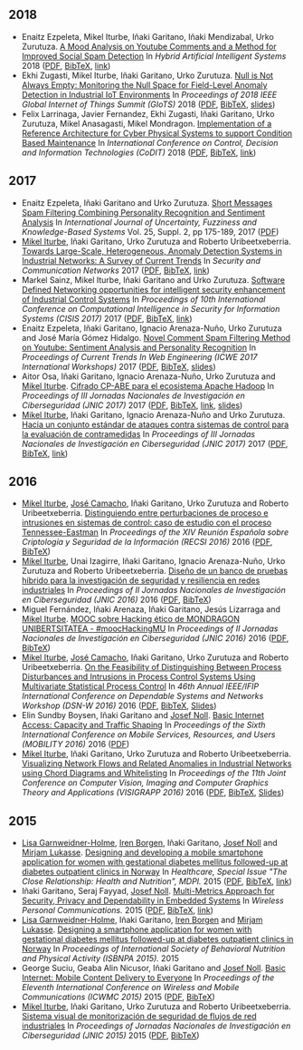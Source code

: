 ** 2018
- Enaitz Ezpeleta, Mikel Iturbe, Iñaki Garitano, Iñaki Mendizabal, Urko Zurutuza. _A Mood Analysis on Youtube Comments and a Method for Improved Social Spam Detection_ In /Hybrid Artificial Intelligent Systems/ 2018 ([[file:../publications/ezpeleta2018mood.pdf][PDF]], [[file:../publications/ezpeleta2018mood.bib][BibTeX]], [[http://doi.org/10.1007/978-3-319-92639-1_43][link]])
- Ekhi Zugasti, Mikel Iturbe, Iñaki Garitano, Urko Zurutuza. _Null is Not Always Empty: Monitoring the Null Space for Field-Level Anomaly Detection in Industrial IoT Environments_ In /Proceedings of 2018 IEEE Global Internet of Things Summit (GIoTS)/ 2018 ([[file:../publications/zugasti2018null.pdf][PDF]], [[file:../publications/zugasti2018null.bib][BibTeX]], [[file:../publications/zugasti2018null_slides.pdf][slides]])
- Felix Larrinaga, Javier Fernandez, Ekhi Zugasti, Iñaki Garitano, Urko Zurutuza, Mikel Anasagasti, Mikel Mondragon. _Implementation of a Reference Architecture for Cyber Physical Systems to support Condition Based Maintenance_ In /International Conference on Control, Decision and Information Technologies (CoDIT)/ 2018 ([[file:../publications/larrinaga2018implementation.pdf][PDF]], [[file:../publications/larrinaga2018implementation.bib][BibTeX]], [[http://www.mantis-project.eu/wp-content/uploads/2015/10/implementation-reference-architecture.pdf][link]])


** 2017
- Enaitz Ezpeleta, Iñaki Garitano and Urko Zurutuza. _Short Messages Spam Filtering Combining Personality Recognition and Sentiment Analysis_ In /International Journal of Uncertainty, Fuzziness and Knowledge-Based Systems/ Vol. 25, Suppl. 2, pp 175-189, 2017 ([[file:../publications/ezpeleta2017short.pdf][PDF]])
- [[https://iturbe.info][Mikel Iturbe]], Iñaki Garitano, Urko Zurutuza and Roberto Uribeetxeberria. _Towards Large-Scale, Heterogeneous, Anomaly Detection Systems in Industrial Networks: A Survey of Current Trends_ In /Security and Communication Networks/ 2017  ([[file:../publications/iturbe2017towards.pdf][PDF]], [[file:../publications/iturbe2017towards.bib][BibTeX]], [[https://www.hindawi.com/journals/scn/2017/9150965/][link]])
- Markel Sainz, Mikel Iturbe, Iñaki Garitano and Urko Zurutuza. _Software Defined Networking opportunities for intelligent security enhancement of Industrial Control Systems_ In /Proceedings of 10th International Conference on Computational Intelligence in Security for Information Systems (CISIS 2017)/ 2017 ([[file:../publications/sainz2017software.pdf][PDF]], [[file:../publications/sainz2017software.bib][BibTeX]], [[https://link.springer.com/chapter/10.1007/978-3-319-67180-2_56][link]])
- Enaitz Ezpeleta, Iñaki Garitano, Ignacio Arenaza-Nuño, Urko Zurutuza and José María Gómez Hidalgo. _Novel Comment Spam Filtering Method on Youtube: Sentiment Analysis and Personality Recognition_ In /Proceedings of Current Trends In Web Engineering (ICWE 2017 International Workshops)/ 2017 ([[file:../publications/ezpeleta2017sowemine.pdf][PDF]], [[file:../publications/ezpeleta2017sowemine.bib][BibTeX]], [[file:../publications/ezpeleta2017sowemine_slides.pdf][slides]])
- Aitor Osa, Iñaki Garitano, Ignacio Arenaza-Nuño, Urko Zurutuza and [[https://iturbe.info][Mikel Iturbe]]. _Cifrado CP-ABE para el ecosistema Apache Hadoop_ In /Proceedings of III Jornadas Nacionales de Investigación en Ciberseguridad (JNIC 2017)/ 2017 ([[file:../publications/osa2017cifrado.pdf][PDF]], [[file:../publications/osa2017cifrado.bib][BibTeX]], [[http://hdl.handle.net/10115/14540][link]], [[file:../publications/osa2017cifrado_slides.pdf][slides]])
- [[https://iturbe.info][Mikel Iturbe]], Iñaki Garitano, Ignacio Arenaza-Nuño and Urko Zurutuza. _Hacia un conjunto estándar de ataques contra sistemas de control para la evaluación de contramedidas_ In /Proceedings of III Jornadas Nacionales de Investigación en Ciberseguridad (JNIC 2017)/ 2017 ([[file:../publications/iturbe2017hacia.pdf][PDF]], [[file:../publications/iturbe2017hacia.bib][BibTeX]], [[http://hdl.handle.net/10115/14540][link]])


** 2016
- [[https://iturbe.info][Mikel Iturbe]], [[http://wdb.ugr.es/~josecamacho/][José Camacho]], Iñaki Garitano, Urko Zurutuza and Roberto Uribeetxeberria. _Distinguiendo entre perturbaciones de proceso e intrusiones en sistemas de control: caso de estudio con el proceso Tennessee-Eastman_ In /Proceedings of the XIV Reunión Española sobre Criptología y Seguridad de la Información (RECSI 2016)/ 2016 ([[file:../publications/iturbe2016distinguiendo.pdf][PDF]], [[file:../publications/iturbe2016distinguiendo.bib][BibTeX]])
- [[https://iturbe.info][Mikel Iturbe]], Unai Izagirre, Iñaki Garitano, Ignacio Arenaza-Nuño, Urko Zurutuza and Roberto Uribeetxeberria. _Diseño de un banco de pruebas híbrido para la investigación de seguridad y resiliencia en redes industriales_ In /Proceedings of II Jornadas Nacionales de Investigación en Ciberseguridad (JNIC 2016)/ 2016 ([[file:publications/iturbe2016diseno.pdf][PDF]], [[file:publications/iturbe2016diseno.bib][BibTeX]])
- Miguel Fernández, Iñaki Arenaza, Iñaki Garitano, Jesús Lizarraga and [[https://iturbe.info][Mikel Iturbe]]. _MOOC sobre Hacking ético de MONDRAGON UNIBERTSITATEA - #moocHackingMU_ In /Proceedings of II Jornadas Nacionales de Investigación en Ciberseguridad (JNIC 2016)/ 2016 ([[file:publications/fernandez2016mooc.pdf][PDF]], [[file:publications/fernandez2016mooc.bib][BibTeX]])
- [[https://iturbe.info][Mikel Iturbe]], [[http://wdb.ugr.es/~josecamacho/][José Camacho]], Iñaki Garitano, Urko Zurutuza and Roberto Uribeetxeberria. _On the Feasibility of Distinguishing Between Process Disturbances and Intrusions in Process Control Systems Using Multivariate Statistical Process Control_ In /46th Annual IEEE/IFIP International Conference on Dependable Systems and Networks Workshop (DSN-W 2016)/ 2016 ([[https://arxiv.org/pdf/1706.01679.pdf][PDF]], [[file:publications/iturbe2016feasibility.bib][BibTeX]], [[https://iturbe.info/assets/pdf/iturbe2016feasibility_slides.pdf][Slides]])
- Elin Sundby Boysen, Iñaki Garitano and [[http://jnoll.net][Josef Noll]]. _Basic Internet Access: Capacity and Traffic Shaping_ In /Proceedings of the Sixth International Conference on Mobile Services, Resources, and Users (MOBILITY 2016)/ 2016 ([[file:publications/sundby2016basic.pdf][PDF]])
- [[https://iturbe.info][Mikel Iturbe]], Iñaki Garitano, Urko Zurutuza and Roberto Uribeetxeberria. _Visualizing Network Flows and Related Anomalies in Industrial Networks using Chord Diagrams and Whitelisting_ In /Proceedings of the 11th Joint Conference on Computer Vision, Imaging and Computer Graphics Theory and Applications (VISIGRAPP 2016)/ 2016 ([[file:publications/iturbe2016visualizing.pdf][PDF]], [[file:publications/iturbe2016visualizing.bib][BibTeX]], [[https://iturbe.info/assets/pdf/iturbe2016visualizing_slides.pdf][Slides]])


** 2015
- [[https://www.hioa.no/tilsatt/lgarnwei][Lisa Garnweidner-Holme]], [[https://www.hioa.no/tilsatt/irenbo][Iren Borgen]], Iñaki Garitano, [[http://jnoll.net][Josef Noll]] and [[https://www.hioa.no/eng/employee/Mirjam%20Lukasse][Mirjam Lukasse]]. _Designing and developing a mobile smartphone application for women with gestational diabetes mellitus followed-up at diabetes outpatient clinics in Norway_ In /Healthcare, Special Issue "The Close Relationship: Health and Nutrition", MDPI./ 2015 ([[file:../publications/garnweidner-holme2015designing.pdf][PDF]], [[file:../publications/garnweidner-holme2015designing.bib][BibTeX]], [[http://www.mdpi.com/2227-9032/3/2/310][link]])
- Iñaki Garitano, Seraj Fayyad, [[http://jnoll.net][Josef Noll]]. _Multi-Metrics Approach for Security, Privacy and Dependability in Embedded Systems_ In /Wireless Personal Communications./ 2015 ([[file:publications/garitano2015multi.pdf][PDF]], [[file:publications/garitano2015multi.bib][BibTeX]], [[https://link.springer.com/article/10.1007/s11277-015-2478-z][link]])
- [[https://www.hioa.no/tilsatt/lgarnwei][Lisa Garnweidner-Holme]], Iñaki Garitano, [[https://www.hioa.no/tilsatt/irenbo][Iren Borgen]] and [[https://www.hioa.no/eng/employee/Mirjam%20Lukasse][Mirjam Lukasse]]. _Designing a smartphone application for women with gestational diabetes mellitus followed-up at diabetes outpatient clinics in Norway_ In /Proceedings of International Society of Behavioral Nutrition and Physical Activity (ISBNPA 2015)./ 2015
- George Suciu, Geaba Alin Nicusor, Iñaki Garitano and [[http://jnoll.net][Josef Noll]]. _Basic Internet: Mobile Content Delivery to Everyone_ In /Proceedings of the Eleventh International Conference on Wireless and Mobile Communications (ICWMC 2015)/ 2015 ([[file:publications/suciu2015basic.pdf][PDF]], [[file:publications/suciu2015basic.bib][BibTeX]])
- [[https://iturbe.info][Mikel Iturbe]], Iñaki Garitano, Urko Zurutuza and Roberto Uribeetxeberria. _Sistema visual de monitorización de seguridad de flujos de red industriales_ In /Proceedings of Jornadas Nacionales de Investigación en Ciberseguridad (JNIC 2015)/ 2015 ([[file:../publications/iturbe2015sistema.pdf][PDF]], [[file:../publications/iturbe2015sistema.bib][BibTeX]])
